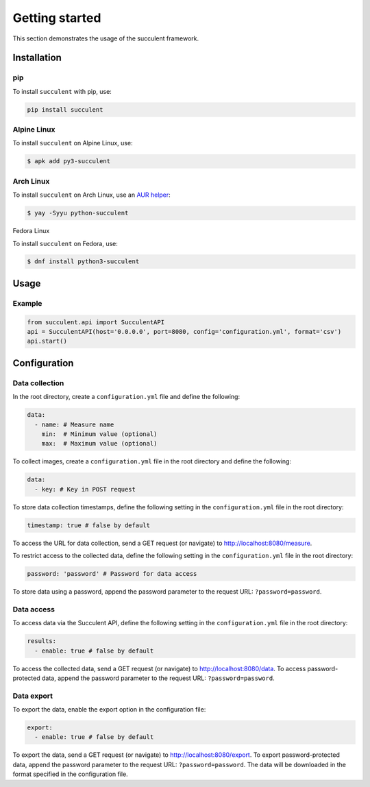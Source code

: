 Getting started
===============

This section demonstrates the usage of the succulent framework.

Installation
------------

pip
~~~

To install ``succulent`` with pip, use:

.. code:: bash

    pip install succulent

Alpine Linux
~~~~~~~~~~~~

To install ``succulent`` on Alpine Linux, use:

.. code:: bash

    $ apk add py3-succulent

Arch Linux
~~~~~~~~~~

To install ``succulent`` on Arch Linux, use an `AUR helper <https://wiki.archlinux.org/title/AUR_helpers>`_:

.. code:: bash

    $ yay -Syyu python-succulent

Fedora Linux

To install ``succulent`` on Fedora, use:

.. code:: bash

    $ dnf install python3-succulent

Usage
-----

Example
~~~~~~~

.. code:: python

    from succulent.api import SucculentAPI
    api = SucculentAPI(host='0.0.0.0', port=8080, config='configuration.yml', format='csv')
    api.start()

Configuration
-------------

Data collection
~~~~~~~~~~~~~~~

In the root directory, create a ``configuration.yml`` file and define the following:

.. code:: yaml

    data:
      - name: # Measure name
        min:  # Minimum value (optional)
        max:  # Maximum value (optional)

To collect images, create a ``configuration.yml`` file in the root directory and define the following:

.. code:: yaml

    data:
      - key: # Key in POST request

To store data collection timestamps, define the following setting in the ``configuration.yml`` file in the root directory:

.. code:: yaml

    timestamp: true # false by default

To access the URL for data collection, send a GET request (or navigate) to `http://localhost:8080/measure <http://localhost:8080/measure>`_.

To restrict access to the collected data, define the following setting in the ``configuration.yml`` file in the root directory:

.. code:: yaml

    password: 'password' # Password for data access

To store data using a password, append the password parameter to the request URL: ``?password=password``.

Data access
~~~~~~~~~~~

To access data via the Succulent API, define the following setting in the ``configuration.yml`` file in the root directory:

.. code:: yaml

    results:
      - enable: true # false by default

To access the collected data, send a GET request (or navigate) to `http://localhost:8080/data <http://localhost:8080/data>`_. To access password-protected data, append the password parameter to the request URL: ``?password=password``.

Data export
~~~~~~~~~~~

To export the data, enable the export option in the configuration file:

.. code:: yaml

    export:
      - enable: true # false by default

To export the data, send a GET request (or navigate) to `http://localhost:8080/export <http://localhost:8080/export>`_. To export password-protected data, append the password parameter to the request URL: ``?password=password``. The data will be downloaded in the format specified in the configuration file.